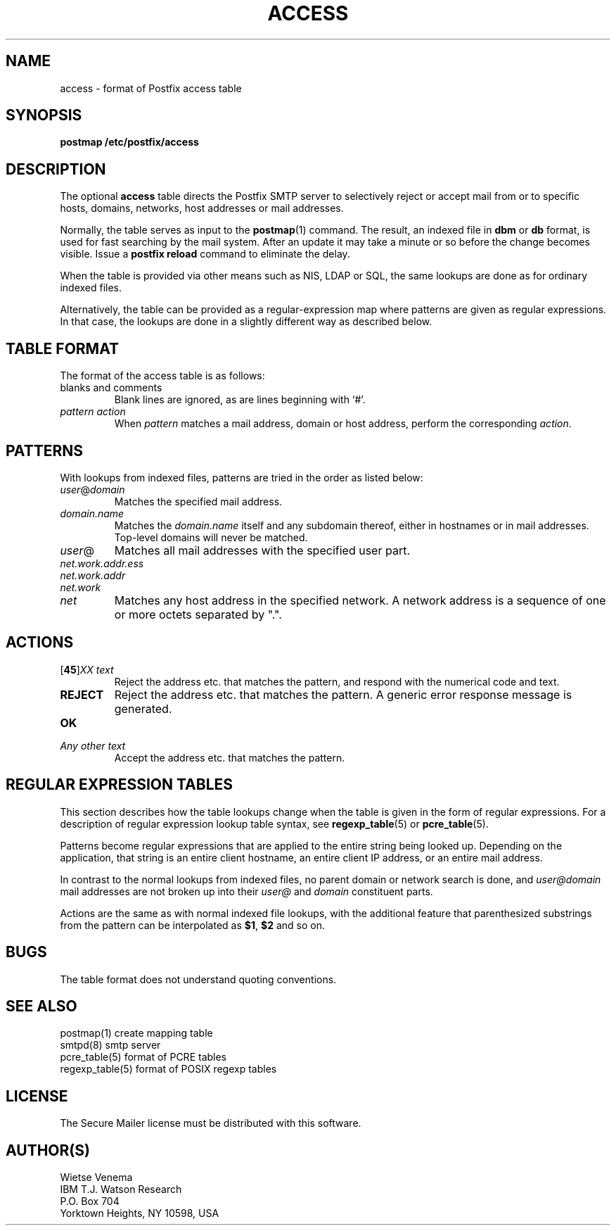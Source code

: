.TH ACCESS 5 
.ad
.fi
.SH NAME
access
\-
format of Postfix access table
.SH SYNOPSIS
.na
.nf
\fBpostmap /etc/postfix/access\fR
.SH DESCRIPTION
.ad
.fi
The optional \fBaccess\fR table directs the Postfix SMTP server
to selectively reject or accept mail from or to specific hosts,
domains, networks, host addresses or mail addresses.

Normally, the table serves as input to the \fBpostmap\fR(1) command.
The result, an indexed file in \fBdbm\fR or \fBdb\fR format,
is used for fast searching by the mail system. After an update
it may take a minute or so before the change becomes visible.
Issue a \fBpostfix reload\fR command to eliminate the delay.

When the table is provided via other means such as NIS, LDAP
or SQL, the same lookups are done as for ordinary indexed files.

Alternatively, the table can be provided as a regular-expression
map where patterns are given as regular expressions. In that case,
the lookups are done in a slightly different way as described below.
.SH TABLE FORMAT
.na
.nf
.ad
.fi
The format of the access table is as follows:
.IP "blanks and comments"
Blank lines are ignored, as are lines beginning with `#'.
.IP "\fIpattern action\fR"
When \fIpattern\fR matches a mail address, domain or host address,
perform the corresponding \fIaction\fR.
.SH PATTERNS
.na
.nf
.ad
.fi
With lookups from indexed files, patterns are tried in the order as
listed below:
.IP \fIuser\fR@\fIdomain\fR
Matches the specified mail address.
.IP \fIdomain.name\fR
Matches the \fIdomain.name\fR itself and any subdomain thereof,
either in hostnames or in mail addresses. Top-level domains will
never be matched.
.IP \fIuser\fR@
Matches all mail addresses with the specified user part.
.IP \fInet.work.addr.ess\fR
.IP \fInet.work.addr\fR
.IP \fInet.work\fR
.IP \fInet\fR
Matches any host address in the specified network. A network
address is a sequence of one or more octets separated by ".".
.SH ACTIONS
.na
.nf
.ad
.fi
.IP "[\fB45\fR]\fIXX text\fR"
Reject the address etc. that matches the pattern, and respond with
the numerical code and text.
.IP \fBREJECT\fR
Reject the address etc. that matches the pattern. A generic
error response message is generated.
.IP \fBOK\fR
.IP "\fIAny other text\fR"
Accept the address etc. that matches the pattern.
.SH REGULAR EXPRESSION TABLES
.na
.nf
.ad
.fi
This section describes how the table lookups change when the table
is given in the form of regular expressions. For a description of
regular expression lookup table syntax, see \fBregexp_table\fR(5)
or \fBpcre_table\fR(5).

Patterns become regular expressions that are applied to the entire
string being looked up. Depending on the application, that string
is an entire client hostname, an entire client IP address, or an
entire mail address.

In contrast to the normal lookups from indexed files, no parent
domain or network search is done, and \fIuser@domain\fR mail
addresses are not broken up into their \fIuser@\fR and \fIdomain\fR
constituent parts.

Actions are the same as with normal indexed file lookups, with
the additional feature that parenthesized substrings from the
pattern can be interpolated as \fB$1\fR, \fB$2\fR and so on.
.SH BUGS
.ad
.fi
The table format does not understand quoting conventions.
.SH SEE ALSO
.na
.nf
postmap(1) create mapping table
smtpd(8) smtp server
pcre_table(5) format of PCRE tables
regexp_table(5) format of POSIX regexp tables
.SH LICENSE
.na
.nf
.ad
.fi
The Secure Mailer license must be distributed with this software.
.SH AUTHOR(S)
.na
.nf
Wietse Venema
IBM T.J. Watson Research
P.O. Box 704
Yorktown Heights, NY 10598, USA

